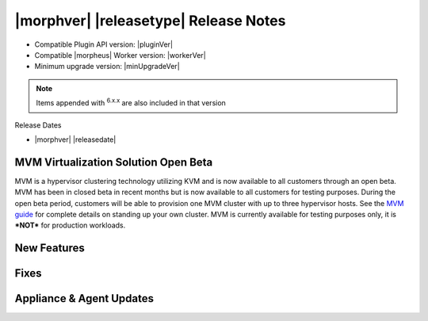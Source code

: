 .. _Release Notes:

**************************************
|morphver| |releasetype| Release Notes
**************************************

- Compatible Plugin API version: |pluginVer|
- Compatible |morpheus| Worker version: |workerVer|
- Minimum upgrade version: |minUpgradeVer|

.. NOTE:: Items appended with :superscript:`6.x.x` are also included in that version

Release Dates

- |morphver| |releasedate|

MVM Virtualization Solution Open Beta
=====================================

MVM is a hypervisor clustering technology utilizing KVM and is now available to all customers through an open beta. MVM has been in closed beta in recent months but is now available to all customers for testing purposes. During the open beta period, customers will be able to provision one MVM cluster with up to three hypervisor hosts. See the `MVM guide <https://docs.morpheusdata.com/en/latest/infrastructure/clusters/clusters.html#mvm-clusters>`_ for complete details on standing up your own cluster. MVM is currently available for testing purposes only, it is ***NOT*** for production workloads.

.. image:: /images/infrastructure/clusters/mvm/mvmDetail.png


New Features
============


Fixes
=====


Appliance & Agent Updates
=========================
